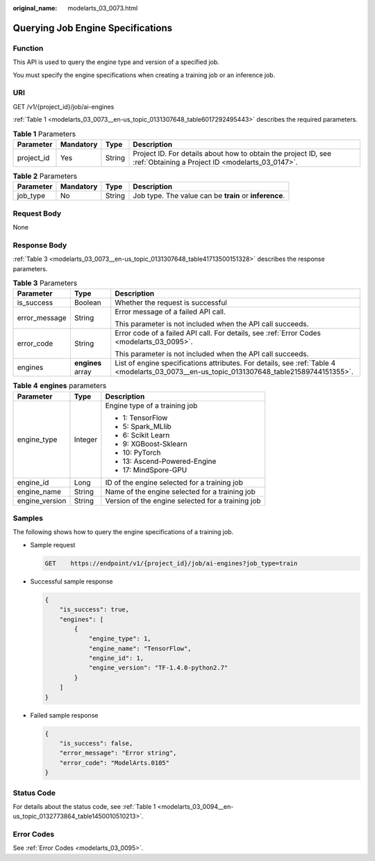 :original_name: modelarts_03_0073.html

.. _modelarts_03_0073:

Querying Job Engine Specifications
==================================

Function
--------

This API is used to query the engine type and version of a specified job.

You must specify the engine specifications when creating a training job or an inference job.

URI
---

GET /v1/{project_id}/job/ai-engines

:ref:`Table 1 <modelarts_03_0073__en-us_topic_0131307648_table6017292495443>` describes the required parameters.

.. _modelarts_03_0073__en-us_topic_0131307648_table6017292495443:

.. table:: **Table 1** Parameters

   +------------+-----------+--------+--------------------------------------------------------------------------------------------------------------------+
   | Parameter  | Mandatory | Type   | Description                                                                                                        |
   +============+===========+========+====================================================================================================================+
   | project_id | Yes       | String | Project ID. For details about how to obtain the project ID, see :ref:`Obtaining a Project ID <modelarts_03_0147>`. |
   +------------+-----------+--------+--------------------------------------------------------------------------------------------------------------------+

.. table:: **Table 2** Parameters

   +-----------+-----------+--------+--------------------------------------------------------+
   | Parameter | Mandatory | Type   | Description                                            |
   +===========+===========+========+========================================================+
   | job_type  | No        | String | Job type. The value can be **train** or **inference**. |
   +-----------+-----------+--------+--------------------------------------------------------+

Request Body
------------

None

Response Body
-------------

:ref:`Table 3 <modelarts_03_0073__en-us_topic_0131307648_table41713500151328>` describes the response parameters.

.. _modelarts_03_0073__en-us_topic_0131307648_table41713500151328:

.. table:: **Table 3** Parameters

   +-----------------------+-----------------------+--------------------------------------------------------------------------------------------------------------------------------------------+
   | Parameter             | Type                  | Description                                                                                                                                |
   +=======================+=======================+============================================================================================================================================+
   | is_success            | Boolean               | Whether the request is successful                                                                                                          |
   +-----------------------+-----------------------+--------------------------------------------------------------------------------------------------------------------------------------------+
   | error_message         | String                | Error message of a failed API call.                                                                                                        |
   |                       |                       |                                                                                                                                            |
   |                       |                       | This parameter is not included when the API call succeeds.                                                                                 |
   +-----------------------+-----------------------+--------------------------------------------------------------------------------------------------------------------------------------------+
   | error_code            | String                | Error code of a failed API call. For details, see :ref:`Error Codes <modelarts_03_0095>`.                                                  |
   |                       |                       |                                                                                                                                            |
   |                       |                       | This parameter is not included when the API call succeeds.                                                                                 |
   +-----------------------+-----------------------+--------------------------------------------------------------------------------------------------------------------------------------------+
   | engines               | **engines** array     | List of engine specifications attributes. For details, see :ref:`Table 4 <modelarts_03_0073__en-us_topic_0131307648_table21589744151355>`. |
   +-----------------------+-----------------------+--------------------------------------------------------------------------------------------------------------------------------------------+

.. _modelarts_03_0073__en-us_topic_0131307648_table21589744151355:

.. table:: **Table 4** **engines** parameters

   +-----------------------+-----------------------+---------------------------------------------------+
   | Parameter             | Type                  | Description                                       |
   +=======================+=======================+===================================================+
   | engine_type           | Integer               | Engine type of a training job                     |
   |                       |                       |                                                   |
   |                       |                       | -  1: TensorFlow                                  |
   |                       |                       | -  5: Spark_MLlib                                 |
   |                       |                       | -  6: Scikit Learn                                |
   |                       |                       | -  9: XGBoost-Sklearn                             |
   |                       |                       | -  10: PyTorch                                    |
   |                       |                       | -  13: Ascend-Powered-Engine                      |
   |                       |                       | -  17: MindSpore-GPU                              |
   +-----------------------+-----------------------+---------------------------------------------------+
   | engine_id             | Long                  | ID of the engine selected for a training job      |
   +-----------------------+-----------------------+---------------------------------------------------+
   | engine_name           | String                | Name of the engine selected for a training job    |
   +-----------------------+-----------------------+---------------------------------------------------+
   | engine_version        | String                | Version of the engine selected for a training job |
   +-----------------------+-----------------------+---------------------------------------------------+

Samples
-------

The following shows how to query the engine specifications of a training job.

-  Sample request

   .. code-block:: text

      GET    https://endpoint/v1/{project_id}/job/ai-engines?job_type=train

-  Successful sample response

   .. code-block::

      {
          "is_success": true,
          "engines": [
              {
                  "engine_type": 1,
                  "engine_name": "TensorFlow",
                  "engine_id": 1,
                  "engine_version": "TF-1.4.0-python2.7"
              }
          ]
      }

-  Failed sample response

   .. code-block::

      {
          "is_success": false,
          "error_message": "Error string",
          "error_code": "ModelArts.0105"
      }

Status Code
-----------

For details about the status code, see :ref:`Table 1 <modelarts_03_0094__en-us_topic_0132773864_table1450010510213>`.

Error Codes
-----------

See :ref:`Error Codes <modelarts_03_0095>`.
